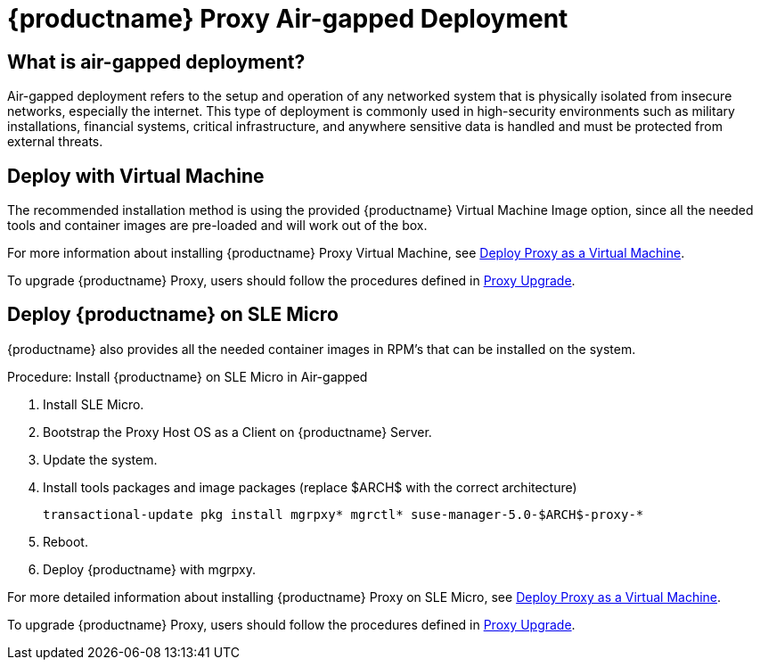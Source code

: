 = {productname} Proxy Air-gapped Deployment
ifeval::[{uyuni-content} == true]
:noindex:
endif::[]

== What is air-gapped deployment?

Air-gapped deployment refers to the setup and operation of any networked system that is physically isolated from insecure networks, especially the internet.
This type of deployment is commonly used in high-security environments such as military installations, financial systems, critical infrastructure, and anywhere sensitive data is handled and must be protected from external threats.

== Deploy with Virtual Machine

The recommended installation method is using the provided {productname} Virtual Machine Image option, since all the needed tools and container images are pre-loaded and will work out of the box.

For more information about installing {productname} Proxy Virtual Machine, see xref:container-deployment/mlm/proxy-deployment-vm-mlm.adoc[Deploy Proxy as a Virtual Machine].

To upgrade {productname} Proxy, users should follow the procedures defined in xref:container-management/updating-proxy-containers.adoc[Proxy Upgrade].


== Deploy {productname} on SLE Micro

{productname} also provides all the needed container images in RPM's that can be installed on the system.

.Procedure: Install {productname} on SLE Micro in Air-gapped
. Install SLE Micro.
. Bootstrap the Proxy Host OS as a Client on {productname} Server.
. Update the system.
. Install tools packages and image packages (replace $ARCH$ with the correct architecture)
+
[source,shell]
----
transactional-update pkg install mgrpxy* mgrctl* suse-manager-5.0-$ARCH$-proxy-*
----
+
. Reboot.
. Deploy {productname} with mgrpxy.


For more detailed information about installing {productname} Proxy on SLE Micro, see xref:container-deployment/mlm/proxy-deployment-mlm.adoc[Deploy Proxy as a Virtual Machine].

To upgrade {productname} Proxy, users should follow the procedures defined in xref:container-management/updating-proxy-containers.adoc[Proxy Upgrade].
